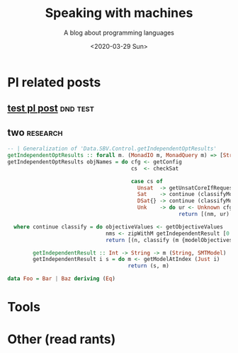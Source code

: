 #+TITLE: Speaking with machines
#+SUBTITLE: A blog about programming languages
#+DATE: <2020-03-29 Sun>
#+OPTIONS: H:2 toc:nil num:nil


* Pl related posts

** [[file:testPL.org][test pl post]]                                                    :dnd:test:

** two                                                             :research:

   #+begin_src haskell
-- | Generalization of 'Data.SBV.Control.getIndependentOptResults'
getIndependentOptResults :: forall m. (MonadIO m, MonadQuery m) => [String] -> m [(String, SMTResult)]
getIndependentOptResults objNames = do cfg <- getConfig
                                       cs  <- checkSat

                                       case cs of
                                         Unsat  -> getUnsatCoreIfRequested >>= \mbUC -> return [(nm, Unsatisfiable cfg mbUC) | nm <- objNames]
                                         Sat    -> continue (classifyModel cfg)
                                         DSat{} -> continue (classifyModel cfg)
                                         Unk    -> do ur <- Unknown cfg <$> getUnknownReason
                                                      return [(nm, ur) | nm <- objNames]

  where continue classify = do objectiveValues <- getObjectiveValues
                               nms <- zipWithM getIndependentResult [0..] objNames
                               return [(n, classify (m {modelObjectives = objectiveValues})) | (n, m) <- nms]

        getIndependentResult :: Int -> String -> m (String, SMTModel)
        getIndependentResult i s = do m <- getModelAtIndex (Just i)
                                      return (s, m)

   #+end_src
#+begin_src haskell
data Foo = Bar | Baz deriving (Eq)
#+end_src

* Tools

* Other (read rants)
